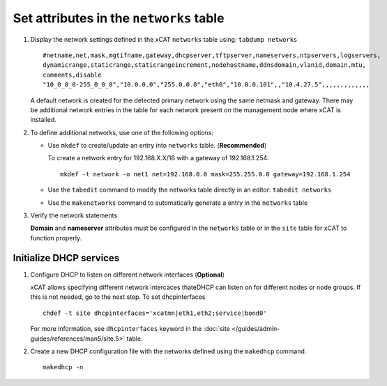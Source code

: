 Set attributes in the ``networks`` table 
========================================

#. Display the network settings defined in the xCAT ``networks`` table using: ``tabdump networks`` ::
  
       #netname,net,mask,mgtifname,gateway,dhcpserver,tftpserver,nameservers,ntpservers,logservers,
       dynamicrange,staticrange,staticrangeincrement,nodehostname,ddnsdomain,vlanid,domain,mtu,
       comments,disable
       "10_0_0_0-255_0_0_0","10.0.0.0","255.0.0.0","eth0","10.0.0.101",,"10.4.27.5",,,,,,,,,,,,,

   A default network is created for the detected primary network using the same netmask and gateway.  There may be additional network entries in the table for each network present on the management node where xCAT is installed.

#. To define additional networks, use one of the following options:

   *  Use ``mkdef`` to create/update an entry into ``networks`` table. (**Recommended**)

      To create a network entry for 192.168.X.X/16 with a gateway of 192.168.1.254: ::

          mkdef -t network -o net1 net=192.168.0.0 mask=255.255.0.0 gateway=192.168.1.254

   *  Use the ``tabedit`` command to modify the networks table directly in an editor: ``tabedit networks`` 

   *  Use the ``makenetworks`` command to automatically generate a entry in the ``networks`` table

#. Verify the network statements 

   **Domain** and **nameserver** attributes must be configured in the ``networks`` table or in the ``site`` table for xCAT to function properly.



Initialize DHCP services
------------------------

#. Configure DHCP to listen on different network interfaces (**Optional**)

   xCAT allows specifying different network intercaces thateDHCP can listen on for different nodes or node groups.  If this is not needed, go to the next step.  To set dhcpinterfaces :: 

       chdef -t site dhcpinterfaces='xcatmn|eth1,eth2;service|bond0'

   For more information, see ``dhcpinterfaces`` keyword in the :doc:`site </guides/admin-guides/references/man5/site.5>` table.


#. Create a new DHCP configuration file with the networks defined using the ``makedhcp`` command. ::

       makedhcp -n

